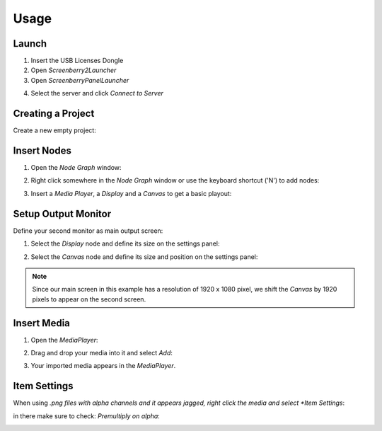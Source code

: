 Usage
=====


Launch
******

1. Insert the USB Licenses Dongle
2. Open *Screenberry2Launcher* 
3. Open *ScreenberryPanelLauncher*


.. image:: _images/04_launcher.png


4. Select the server and click *Connect to Server*


Creating a Project
******************

Create a new empty project:

.. image:: _images/04_new_project.png



Insert Nodes
************

1. Open the *Node Graph* window:

.. image:: _images/04_node_graph.png


2. Right click somewhere in the *Node Graph* window or use the keyboard shortcut ('N') to add nodes:


.. image:: _images/04_add_nodes.png

3. Insert a *Media Player*, a *Display* and a *Canvas* to get a basic playout:


.. image:: _images/04_basic_playout.png



Setup Output Monitor
********************

Define your second monitor as main output screen:

1. Select the *Display* node and define its size on the settings panel:

.. image:: _images/04_display_settings.png


2. Select the *Canvas* node and define its size and position on the settings panel:

.. image:: _images/04_canvas_settings.png


.. Note::
    Since our main screen in this example has a resolution of 1920 x 1080 pixel, we shift the *Canvas* by 1920 pixels to appear on the second screen.


Insert Media
************


1. Open the *MediaPlayer*:


.. image:: _images/04_mediaplayer.png


2. Drag and drop your media into it and select *Add*:

.. image:: _images/04_mediaplayer_import.png


3. Your imported media appears in the *MediaPlayer*.

Item Settings
*************

When using *.png files with alpha channels and it appears jagged, right click the media and select *Item Settings*:


.. image:: _images/04_mediaplayer_item_settings.png


in there make sure to check: *Premultiply on alpha*:


.. image:: _images/04_mediaplayer_item_settings2.png

